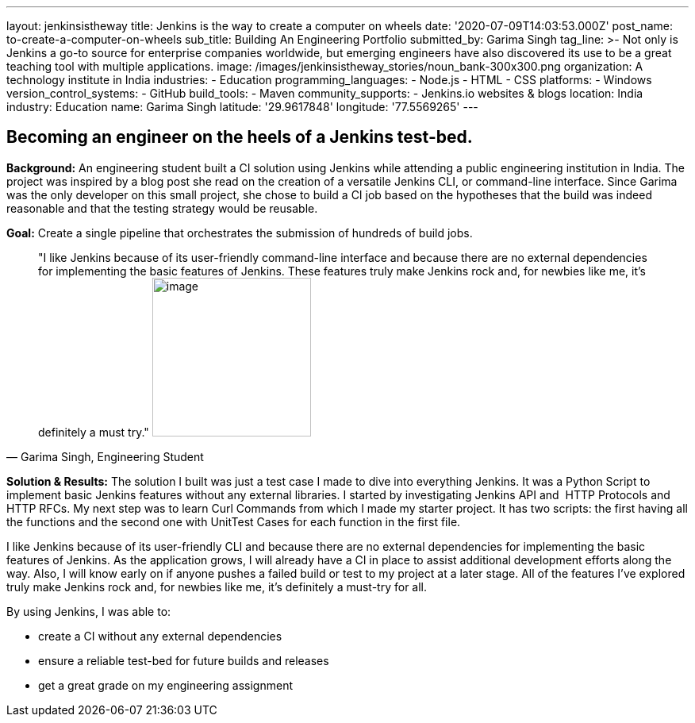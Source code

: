 ---
layout: jenkinsistheway
title: Jenkins is the way to create a computer on wheels
date: '2020-07-09T14:03:53.000Z'
post_name: to-create-a-computer-on-wheels
sub_title: Building An Engineering Portfolio
submitted_by: Garima Singh
tag_line: >-
  Not only is Jenkins a go-to source for enterprise companies worldwide, but
  emerging engineers have also discovered its use to be a great teaching tool
  with multiple applications.
image: /images/jenkinsistheway_stories/noun_bank-300x300.png
organization: A technology institute in India
industries:
  - Education
programming_languages:
  - Node.js
  - HTML
  - CSS
platforms:
  - Windows
version_control_systems:
  - GitHub
build_tools:
  - Maven
community_supports:
  - Jenkins.io websites & blogs
location: India
industry: Education
name: Garima Singh
latitude: '29.9617848'
longitude: '77.5569265'
---





== Becoming an engineer on the heels of a Jenkins test-bed.

*Background:* An engineering student built a CI solution using Jenkins while attending a public engineering institution in India. The project was inspired by a blog post she read on the creation of a versatile Jenkins CLI, or command-line interface. Since Garima was the only developer on this small project, she chose to build a CI job based on the hypotheses that the build was indeed reasonable and that the testing strategy would be reusable. 

*Goal:* Create a single pipeline that orchestrates the submission of hundreds of build jobs.





[.testimonal]
[quote, "Garima Singh, Engineering Student"]
"I like Jenkins because of its user-friendly command-line interface and because there are no external dependencies for implementing the basic features of Jenkins. These features truly make Jenkins rock and, for newbies like me, it's definitely a must try."
image:/images/jenkinsistheway_stories/Jenkins-logo.png[image,width=200,height=200]


*Solution & Results:* The solution I built was just a test case I made to dive into everything Jenkins. It was a Python Script to implement basic Jenkins features without any external libraries. I started by investigating Jenkins API and  HTTP Protocols and HTTP RFCs. My next step was to learn Curl Commands from which I made my starter project. It has two scripts: the first having all the functions and the second one with UnitTest Cases for each function in the first file. 

I like Jenkins because of its user-friendly CLI and because there are no external dependencies for implementing the basic features of Jenkins. As the application grows, I will already have a CI in place to assist additional development efforts along the way. Also, I will know early on if anyone pushes a failed build or test to my project at a later stage. All of the features I've explored truly make Jenkins rock and, for newbies like me, it's definitely a must-try for all.

By using Jenkins, I was able to:

* create a CI without any external dependencies
* ensure a reliable test-bed for future builds and releases
* get a great grade on my engineering assignment
